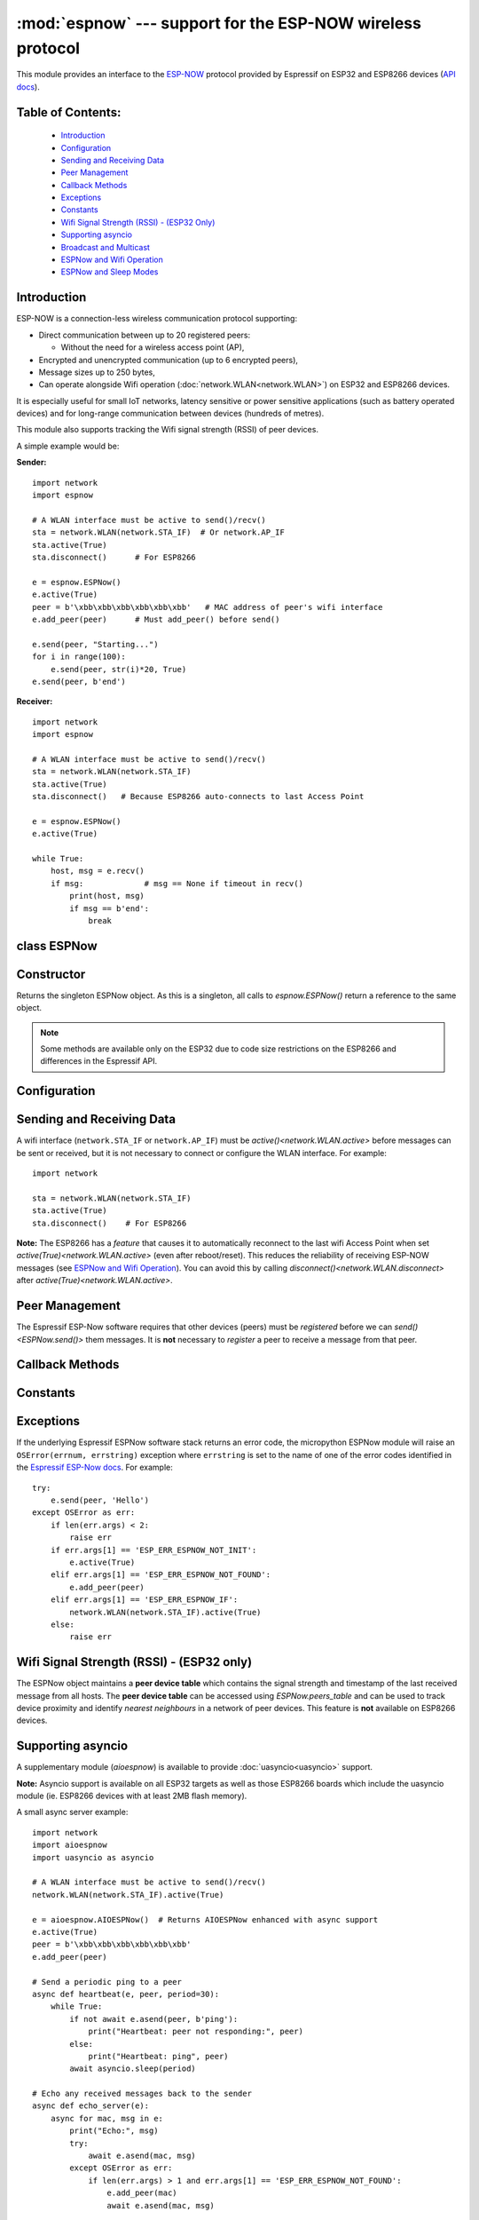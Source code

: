 :mod:`espnow` --- support for the ESP-NOW wireless protocol
===========================================================

.. module:: espnow
    :synopsis: ESP-NOW wireless protocol support

This module provides an interface to the `ESP-NOW <https://www.espressif.com/
en/products/software/esp-now/overview>`_ protocol provided by Espressif on
ESP32 and ESP8266 devices (`API docs <https://docs.espressif.com/
projects/esp-idf/en/latest/api-reference/network/esp_now.html>`_).

Table of Contents:
------------------

    - `Introduction`_
    - `Configuration`_
    - `Sending and Receiving Data`_
    - `Peer Management`_
    - `Callback Methods`_
    - `Exceptions`_
    - `Constants`_
    - `Wifi Signal Strength (RSSI) - (ESP32 Only)`_
    - `Supporting asyncio`_
    - `Broadcast and Multicast`_
    - `ESPNow and Wifi Operation`_
    - `ESPNow and Sleep Modes`_

Introduction
------------

ESP-NOW is a connection-less wireless communication protocol supporting:

- Direct communication between up to 20 registered peers:

  - Without the need for a wireless access point (AP),

- Encrypted and unencrypted communication (up to 6 encrypted peers),

- Message sizes up to 250 bytes,

- Can operate alongside Wifi operation (:doc:`network.WLAN<network.WLAN>`) on
  ESP32 and ESP8266 devices.

It is especially useful for small IoT networks, latency sensitive or power
sensitive applications (such as battery operated devices) and for long-range
communication between devices (hundreds of metres).

This module also supports tracking the Wifi signal strength (RSSI) of peer
devices.

A simple example would be:

**Sender:** ::

    import network
    import espnow

    # A WLAN interface must be active to send()/recv()
    sta = network.WLAN(network.STA_IF)  # Or network.AP_IF
    sta.active(True)
    sta.disconnect()      # For ESP8266

    e = espnow.ESPNow()
    e.active(True)
    peer = b'\xbb\xbb\xbb\xbb\xbb\xbb'   # MAC address of peer's wifi interface
    e.add_peer(peer)      # Must add_peer() before send()

    e.send(peer, "Starting...")
    for i in range(100):
        e.send(peer, str(i)*20, True)
    e.send(peer, b'end')

**Receiver:** ::

    import network
    import espnow

    # A WLAN interface must be active to send()/recv()
    sta = network.WLAN(network.STA_IF)
    sta.active(True)
    sta.disconnect()   # Because ESP8266 auto-connects to last Access Point

    e = espnow.ESPNow()
    e.active(True)

    while True:
        host, msg = e.recv()
        if msg:             # msg == None if timeout in recv()
            print(host, msg)
            if msg == b'end':
                break

class ESPNow
------------

Constructor
-----------

.. class:: ESPNow()

    Returns the singleton ESPNow object. As this is a singleton, all calls to
    `espnow.ESPNow()` return a reference to the same object.

    .. note::
      Some methods are available only on the ESP32 due to code size
      restrictions on the ESP8266 and differences in the Espressif API.

Configuration
-------------

.. method:: ESPNow.active([flag])

    Initialise or de-initialise the ESPNow communication protocol depending on
    the value of the ``flag`` optional argument.

    .. data:: Arguments:

      - ``flag``: Any python value which can be converted to a boolean type.

        - ``True``: Prepare the software and hardware for use of the ESPNow
          communication protocol, including:

          - initialise the ESPNow data structures,
          - allocate the recv data buffer,
          - invoke esp_now_init() and
          - register the send and recv callbacks.

        - ``False``: De-initialise the Espressif ESPNow software stack
          (esp_now_deinit()), disable callbacks, deallocate the recv
          data buffer and deregister all peers.

    If ``flag`` is not provided, return the current status of the ESPNow
    interface.

    .. data:: Returns:

        ``True`` if interface is currently *active*, else ``False``.

.. method:: ESPNow.config(param=value, ...)
            ESPNow.config('param')   (ESP32 only)

    Set or get configuration values of the ESPNow interface. To set values, use
    the keyword syntax, and one or more parameters can be set at a time. To get
    a value the parameter name should be quoted as a string, and just one
    parameter is queried at a time.

    **Note:** *Getting* parameters is not supported on the ESP8266.

    .. data:: Options:

        ``rxbuf``: *(default=526)* Get/set the size in bytes of the internal
        buffer used to store incoming ESPNow packet data. The default size is
        selected to fit two max-sized ESPNow packets (250 bytes) with associated
        mac_address (6 bytes), a message byte count (1 byte) and RSSI data plus
        buffer overhead. Increase this if you expect to receive a lot of large
        packets or expect bursty incoming traffic.

        **Note:** The recv buffer is allocated by `ESPNow.active()`. Changing
        this value will have no effect until the next call of
        `ESPNow.active(True)<ESPNow.active()>`.

        ``timeout``: *(default=300,000)* Default timeout (in milliseconds) for
        receiving ESPNOW messages. If ``timeout`` is less than zero, then wait
        forever. The timeout can also be provided as arg to
        `recv()`/`irecv()`/`recvinto()`.

        ``rate``: (ESP32 only, IDF>=4.3.0 only) Set the transmission speed for
        espnow packets. Must be set to a number from the allowed numeric values
        in `enum wifi_phy_rate_t
        <https://docs.espressif.com/projects/esp-idf/en/v4.4.1/esp32/
        api-reference/network/esp_wifi.html#_CPPv415wifi_phy_rate_t>`_.

    .. data:: Returns:

        ``None`` or the value of the parameter being queried.

    .. data:: Raises:

        - ``OSError(num, "ESP_ERR_ESPNOW_NOT_INIT")`` if not initialised.
        - ``ValueError()`` on invalid configuration options or values.

Sending and Receiving Data
--------------------------

A wifi interface (``network.STA_IF`` or ``network.AP_IF``) must be
`active()<network.WLAN.active>` before messages can be sent or received,
but it is not necessary to connect or configure the WLAN interface.
For example::

    import network

    sta = network.WLAN(network.STA_IF)
    sta.active(True)
    sta.disconnect()    # For ESP8266

**Note:** The ESP8266 has a *feature* that causes it to automatically reconnect
to the last wifi Access Point when set `active(True)<network.WLAN.active>` (even
after reboot/reset). This reduces the reliability of receiving ESP-NOW messages
(see `ESPNow and Wifi Operation`_). You can avoid this by calling
`disconnect()<network.WLAN.disconnect>` after
`active(True)<network.WLAN.active>`.

.. method:: ESPNow.send(mac, msg[, sync])
            ESPNow.send(msg)   (ESP32 only)

    Send the data contained in ``msg`` to the peer with given network ``mac``
    address. In the second form, ``mac=None`` and ``sync=True``. The peer must
    be registered with `ESPNow.add_peer()<ESPNow.add_peer()>` before the
    message can be sent.

    .. data:: Arguments:

      - ``mac``: byte string exactly ``espnow.ADDR_LEN`` (6 bytes) long or
        ``None``. If ``mac`` is ``None`` (ESP32 only) the message will be sent
        to all registered peers, except any broadcast or multicast MAC
        addresses.

      - ``msg``: string or byte-string up to ``espnow.MAX_DATA_LEN`` (250)
        bytes long.

      - ``sync``:

        - ``True``: (default) send ``msg`` to the peer(s) and wait for a
          response (or not).

        - ``False`` send ``msg`` and return immediately. Responses from the
          peers will be discarded.

    .. data:: Returns:

      ``True`` if ``sync=False`` or if ``sync=True`` and *all* peers respond,
      else ``False``.

    .. data:: Raises:

      - ``OSError(num, "ESP_ERR_ESPNOW_NOT_INIT")`` if not initialised.
      - ``OSError(num, "ESP_ERR_ESPNOW_NOT_FOUND")`` if peer is not registered.
      - ``OSError(num, "ESP_ERR_ESPNOW_IF")`` the wifi interface is not
        `active()<network.WLAN.active>`.
      - ``OSError(num, "ESP_ERR_ESPNOW_NO_MEM")`` internal ESP-NOW buffers are
        full.
      - ``ValueError()`` on invalid values for the parameters.

    **Note**: A peer will respond with success if its wifi interface is
    `active()<network.WLAN.active>` and set to the same channel as the sender,
    regardless of whether it has initialised it's ESP-Now system or is
    actively listening for ESP-Now traffic (see the Espressif ESP-Now docs).

.. method:: ESPNow.recv([timeout])

    Wait for an incoming message and return the ``mac`` adress of the peer and
    the message. **Note**: It is **not** necessary to register a peer (using
    `add_peer()<ESPNow.add_peer()>`) to receive a message from that peer.

    .. data:: Arguments:

        ``timeout``: *(Optional)* If provided and not `None`, sets a timeout (in
        milliseconds) for the read. The default timeout (5 minutes) is set using
        `ESPNow.config()`. If ``timeout`` is less than zero, then wait forever.

    .. data:: Returns:

      - ``(None, None)`` if ``timeout`` before a message is received, or

      - ``[mac, msg]``: where:

        - ``mac`` is a bytestring containing the address of the device which
          sent the message, and
        - ``msg`` is a bytestring containing the message.

    .. data:: Raises:

      - ``OSError(num, "ESP_ERR_ESPNOW_NOT_INIT")`` if not initialised.
      - ``OSError(num, "ESP_ERR_ESPNOW_IF")`` the wifi interface is not
        `active()<network.WLAN.active>`.
      - ``ValueError()`` on invalid ``timeout`` values.

    `ESPNow.recv()` will allocate new storage for the returned list and the
    ``peer`` and ``msg`` bytestrings. This can lead to memory fragmentation if
    the data rate is high. See `ESPNow.irecv()` for a memory-friendly
    alternative.


.. method:: ESPNow.irecv([timeout])

    Works like `ESPNow.recv()` but will re-use internal bytearrays to store the
    return values: ``[mac, peer]``, so that no new memory is allocated on each
    call.

    .. data:: Arguments:

        ``timeout``: *(Optional)* Timeout in milliseconds (see `ESPNow.recv()`).

    .. data:: Returns:

      - As for `ESPNow.recv()`, except that ``msg`` is a bytearray, instead of
        a bytestring. On the ESP8266, ``mac`` will also be a bytearray.

    .. data:: Raises:

      - See `ESPNow.recv()`.

    **Note:** You may also read messages by iterating over the ESPNow object,
    which will use `irecv()` method for alloc-free reads, eg: ::

      import espnow
      e = espnow.ESPNow(); e.active(True)
      for mac, msg in e:
          print(mac, msg)
          if mac is None:   # mac, msg will equal (None, None) on timeout
              break

.. method:: ESPNow.recvinto(data[, timeout])

    Wait for an incoming message and return the length of the message in bytes.
    This is the low-level method used by both `recv()<ESPNow.recv()>` and
    `irecv()` to read messages.

    .. data:: Arguments:

        ``data``: A list of at least two elements, ``[peer, msg]``. ``msg`` must
        be a bytearray large enough to hold the message (250 bytes). On the
        ESP8266, ``peer`` should be a bytearray of 6 bytes. The MAC address of
        the sender and the message will be stored in these bytearrays (see Note
        on ESP32 below).

        ``timeout``: *(Optional)* Timeout in milliseconds (see `ESPNow.recv()`).

    .. data:: Returns:

      - Length of message in bytes or 0 if ``timeout`` is reached before a
        message is received.

    .. data:: Raises:

      - See `ESPNow.recv()`.

    **Note:** On the ESP32:

    - It is unnecessary to provide a bytearray in the first element of the
      ``data`` list because it will be replaced by a reference to a unique
      ``peer`` address in the **peer device table** (see `ESPNow.peers_table`).
    - If the list is at least 4 elements long, the rssi and timestamp values
      will be saved as the 3rd and 4th elements.

.. method:: ESPNow.any()

    Check if data is available to be read with `ESPNow.recv()`.

    For more sophisticated querying of available characters use select.poll::

      import uselect as select
      import espnow

      e = espnow.ESPNow()
      poll = select.poll()
      poll.register(e, select.POLLIN)
      poll.poll(timeout)

    .. data:: Returns:

       ``True`` if data is available to be read, else ``False``.

.. method:: ESPNow.stats() (ESP32 only)

    .. data:: Returns:

      A 5-tuple containing the number of packets sent/received/lost:

      ``(tx_pkts, tx_responses, tx_failures, rx_packets, dropped_rx_packets)``

    Incoming packets are *dropped* when the recv buffers are full. To reduce
    packet loss, increase the ``rxbuf`` config parameters and ensure you are
    reading messages as quickly as possible.

    **Note**: Dropped packets will still be acknowledged to the sender as
    received.

Peer Management
---------------

The Espressif ESP-Now software requires that other devices (peers) must be
*registered* before we can `send()<ESPNow.send()>` them messages. It is
**not** necessary to *register* a peer to receive a message from that peer.

.. method:: ESPNow.set_pmk(pmk)

    Set the Primary Master Key (PMK) which is used to encrypt the Local Master
    Keys (LMK) for encrypting ESPNow data traffic. If this is not set, a
    default PMK is used by the underlying Espressif esp_now software stack.

    **Note:** messages will only be encrypted if ``lmk`` is also set in
    `ESPNow.add_peer()` (see `Security
    <https://docs.espressif.com/projects/esp-idf/en/latest/
    esp32/api-reference/network/esp_now.html#security>`_ in the Espressif API
    docs).

    .. data:: Arguments:

      ``pmk``: Must be a byte string, bytearray or string of length
      `espnow.KEY_LEN` (16 bytes).

    .. data:: Returns:

      ``None``

    .. data:: Raises:

      ``ValueError()`` on invalid ``pmk`` values.

.. method:: ESPNow.add_peer(mac, [lmk], [channel], [ifidx], [encrypt])
            ESPNow.add_peer(mac, param=value, ...)   (ESP32 only)

    Add/register the provided ``mac`` address as a peer. Additional parameters
    may also be specified as positional or keyword arguments:

    .. data:: Arguments:

        - ``mac``: The MAC address of the peer (as a 6-byte byte-string).

        - ``lmk``: The Local Master Key (LMK) key used to encrypt data
          transfers with this peer (unless the *encrypt* parameter is set to
          *False*). Must be:

          - a byte-string or bytearray or string of length ``espnow.KEY_LEN``
            (16 bytes), or

          - any non ``True`` python value (default= ``b''``), signifying an
            *empty* key which will disable encryption.

        - ``channel``: The wifi channel (2.4GHz) to communicate with this peer.
          Must be an integer from 0 to 14. If channel is set to 0 the current
          channel of the wifi device will be used. (default=0)

        - ``ifidx``: *(ESP32 only)* Index of the wifi interface which will be
          used to send data to this peer. Must be an integer set to
          ``network.STA_IF`` (=0) or ``network.AP_IF`` (=1).
          (default=0/``network.STA_IF``). See `ESPNow and Wifi Operation`_
          below for more information.

        - ``encrypt``: *(ESP32 only)* If set to ``True`` data exchanged with
          this peer will be encrypted with the PMK and LMK. (default =
          ``False``)

        **ESP8266**: Keyword args may not be used on the ESP8266.

        **Note:** The maximum number of peers which may be registered is 20
        (`espnow.MAX_TOTAL_PEER_NUM`), with a maximum of 6
        (`espnow.MAX_ENCRYPT_PEER_NUM`) of those peers with encryption enabled
        (see `ESP_NOW_MAX_ENCRYPT_PEER_NUM <https://docs.espressif.com/
        projects/esp-idf/en/latest/esp32/api-reference/network/
        esp_now.html#c.ESP_NOW_MAX_ENCRYPT_PEER_NUM>`_ in the Espressif API
        docs).

    .. data:: Raises:

        - ``OSError(num, "ESP_ERR_ESPNOW_NOT_INIT")`` if not initialised.
        - ``OSError(num, "ESP_ERR_ESPNOW_EXIST")`` if ``mac`` is already
          registered.
        - ``OSError(num, "ESP_ERR_ESPNOW_FULL")`` if too many peers are
          already registered.
        - ``ValueError()`` on invalid keyword args or values.

.. method:: ESPNow.del_peer(mac)

    Deregister the peer associated with the provided ``mac`` address.

    .. data:: Returns:

        ``None``

    .. data:: Raises:

        - ``OSError(num, "ESP_ERR_ESPNOW_NOT_INIT")`` if not initialised.
        - ``OSError(num, "ESP_ERR_ESPNOW_NOT_FOUND")`` if ``mac`` is not
          registered.
        - ``ValueError()`` on invalid ``mac`` values.

.. method:: ESPNow.get_peer(mac) (ESP32 only)

    Return information on a registered peer.

    .. data:: Returns:

        ``(mac, lmk, channel, ifidx, encrypt)``: a tuple of the "peer
        info" associated with the ``mac`` address.

    .. data:: Raises:

        - ``OSError(num, "ESP_ERR_ESPNOW_NOT_INIT")`` if not initialised.
        - ``OSError(num, "ESP_ERR_ESPNOW_NOT_FOUND")`` if ``mac`` is not
          registered.
        - ``ValueError()`` on invalid ``mac`` values.

.. method:: ESPNow.peer_count() (ESP32 only)

    Return the number of registered peers:

    - ``(peer_num, encrypt_num)``: where

      - ``peer_num`` is the number of peers which are registered, and
      - ``encrypt_num`` is the number of encrypted peers.

.. method:: ESPNow.get_peers() (ESP32 only)

    Return the "peer info" parameters for all the registered peers (as a tuple
    of tuples).

.. method:: ESPNow.mod_peer(mac, lmk, [channel], [ifidx], [encrypt]) (ESP32 only)
            ESPNow.mod_peer(mac, 'param'=value, ...) (ESP32 only)

    Modify the parameters of the peer associated with the provided ``mac``
    address. Parameters may be provided as positional or keyword arguments
    (see `ESPNow.add_peer()`).

Callback Methods
----------------

.. method:: ESPNow.irq(callback[, arg=None]) (ESP32 only)

  Set a callback function to be called *as soon as possible* after a message has
  been received from another ESPNow device. The function will be called with
  ``arg`` as an argument, eg: ::

          def recv_cb(e):
              print(e.irecv(0))
          e.irq(recv_cb, e)

  The `irq()<ESPNow.irq()>` callback method is an alternative method for
  processing incoming espnow messages, especially if the data rate is moderate
  and the device is *not too busy* but there are some caveats:

  - The scheduler stack *can* easily overflow and callbacks will be missed if
    packets are arriving at a sufficient rate or if other micropython components
    (eg, bluetooth, machine.Pin.irq(), machine.timer, i2s, ...) are exercising
    the scheduler stack. This method may be less reliable for dealing with
    bursts of messages, or high throughput or on a device which is busy dealing
    with other hardware operations.

  - For more information on *scheduled* function callbacks see:
    `micropython.schedule()<micropython.schedule>`.

Constants
---------

.. data:: espnow.MAX_DATA_LEN(=250)
          espnow.KEY_LEN(=16)
          espnow.ADDR_LEN(=6)
          espnow.MAX_TOTAL_PEER_NUM(=20)
          espnow.MAX_ENCRYPT_PEER_NUM(=6)

Exceptions
----------

If the underlying Espressif ESPNow software stack returns an error code,
the micropython ESPNow module will raise an ``OSError(errnum, errstring)``
exception where ``errstring`` is set to the name of one of the error codes
identified in the
`Espressif ESP-Now docs
<https://docs.espressif.com/projects/esp-idf/en/latest/
api-reference/network/esp_now.html#api-reference>`_. For example::

    try:
        e.send(peer, 'Hello')
    except OSError as err:
        if len(err.args) < 2:
            raise err
        if err.args[1] == 'ESP_ERR_ESPNOW_NOT_INIT':
            e.active(True)
        elif err.args[1] == 'ESP_ERR_ESPNOW_NOT_FOUND':
            e.add_peer(peer)
        elif err.args[1] == 'ESP_ERR_ESPNOW_IF':
            network.WLAN(network.STA_IF).active(True)
        else:
            raise err

Wifi Signal Strength (RSSI) - (ESP32 only)
------------------------------------------

The ESPNow object maintains a **peer device table** which contains the signal
strength and timestamp of the last received message from all hosts. The **peer
device table** can be accessed using `ESPNow.peers_table` and can be used to
track device proximity and identify *nearest neighbours* in a network of peer
devices. This feature is **not** available on ESP8266 devices.

.. data:: ESPNow.peers_table

    A reference to the **peer device table**: a dict of known peer devices
    and rssi values::

        {peer: [rssi, time_ms], ...}

    where:

    - ``peer`` is the peer MAC address (as `bytes`);
    - ``rssi`` is the wifi signal strength in dBm (-127 to 0) of the last
      message received from the peer; and
    - ``time_ms`` is the time the message was received (in milliseconds since
      system boot - wraps every 12 days).

    Example::

      >>> e.peers_table
      {b'\xaa\xaa\xaa\xaa\xaa\xaa': [-31, 18372],
       b'\xbb\xbb\xbb\xbb\xbb\xbb': [-43, 12541]}

    **Note**: the ``mac`` addresses returned by `recv()` are references to
    the ``peer`` key values in the **peer device table**.

    **Note**: RSSI and timestamp values in the device table are updated only
    when the message is read by the application.

Supporting asyncio
------------------

A supplementary module (`aioespnow`) is available to provide
:doc:`uasyncio<uasyncio>` support.

**Note:** Asyncio support is available on all ESP32 targets as well as those
ESP8266 boards which include the uasyncio module (ie. ESP8266 devices with at
least 2MB flash memory).

A small async server example::

    import network
    import aioespnow
    import uasyncio as asyncio

    # A WLAN interface must be active to send()/recv()
    network.WLAN(network.STA_IF).active(True)

    e = aioespnow.AIOESPNow()  # Returns AIOESPNow enhanced with async support
    e.active(True)
    peer = b'\xbb\xbb\xbb\xbb\xbb\xbb'
    e.add_peer(peer)

    # Send a periodic ping to a peer
    async def heartbeat(e, peer, period=30):
        while True:
            if not await e.asend(peer, b'ping'):
                print("Heartbeat: peer not responding:", peer)
            else:
                print("Heartbeat: ping", peer)
            await asyncio.sleep(period)

    # Echo any received messages back to the sender
    async def echo_server(e):
        async for mac, msg in e:
            print("Echo:", msg)
            try:
                await e.asend(mac, msg)
            except OSError as err:
                if len(err.args) > 1 and err.args[1] == 'ESP_ERR_ESPNOW_NOT_FOUND':
                    e.add_peer(mac)
                    await e.asend(mac, msg)

    async def main(e, peer, timeout, period):
        asyncio.create_task(heartbeat(e, peer, period))
        asyncio.create_task(echo_server(e))
        await asyncio.sleep(timeout)

    asyncio.run(main(e, peer, 120, 10))

.. module:: aioespnow
    :synopsis: ESP-NOW :doc:`uasyncio` support

.. class:: AIOESPNow()

    The `AIOESPNow` class inherits all the methods of `ESPNow<espnow.ESPNow>`
    and extends the interface with the following async methods.

.. method:: async AIOESPNow.arecv()

    Asyncio support for `ESPNow.recv()`. Note that this method does not take a
    timeout value as argument.

.. method:: async AIOESPNow.airecv()

    Asyncio support for `ESPNow.irecv()`. Note that this method does not take a
    timeout value as argument.

.. method:: async AIOESPNow.asend(mac, msg, sync=True)
            async AIOESPNow.asend(msg)

    Asyncio support for `ESPNow.send()`.

.. method:: __aiter__()/async __anext__()

    `AIOESPNow` also supports reading incoming messages by asynchronous
    iteration using ``async for``; eg::

      e = AIOESPNow()
      e.active(True)
      async def recv_till_halt(e):
          async for mac, msg in e:
              print(mac, msg)
              if msg == b'halt':
                break
      asyncio.run(recv_till_halt(e))

Broadcast and Multicast
-----------------------

All active ESP-Now clients will receive messages sent to their MAC address and
all devices (**except ESP8266 devices**) will also receive messages sent to the
``broadcast`` MAC address (``b'\xff\xff\xff\xff\xff\xff'``) or any multicast
MAC address.

All ESP-Now devices (including ESP8266 devices) can also send messages to the
``broadcast`` MAC address or any multicast MAC address.

To `send()<ESPNow.send()>` a broadcast message, the ``broadcast`` (or
multicast) MAC address must first be registered using
`add_peer()<ESPNow.add_peer()>`. `send()<ESPNow.send()>` will always return
``True`` for broadcasts, regardless of whether any devices receive the
message. It is not permitted to encrypt messages sent to the ``broadcast``
address or any multicast address.

**Note**: `ESPNow.send(None, msg)<ESPNow.send()>` will send to all registered
peers *except* the broadcast address. To send a broadcast or multicast
message, you must specify the ``broadcast`` (or multicast) MAC address as the
peer. For example::

    bcast = b'\xff' * 6
    e.add_peer(bcast)
    e.send(bcast, "Hello World!")

ESPNow and Wifi Operation
-------------------------

ESPNow messages may be sent and received on any `active()<network.WLAN.active>`
`WLAN<network.WLAN()>` interface (``network.STA_IF`` or ``network.AP_IF``), even
if that interface is also connected to a wifi network or configured as an access
point. When an ESP32 or ESP8266 device connects to a Wifi Access Point (see
`ESP32 Quickref <../esp32/quickref.html#networking>`__) the following things
happen which affect ESPNow communications:

1. Power saving mode (``ps_mode=WIFI_PS_MIN_MODEM``) is automatically activated;
   and
2. The radio on the esp device changes wifi ``channel`` to match the channel
   used by the Access Point.

**Power Saving Mode:** The power saving mode causes the device to turn off the
radio periodically (search the internet for "DTIM Interval" for further
details), making it unreliable in receiving ESPNow messages. This can be
resolved by either of:

1. Disabling the power-saving mode on the STA_IF interface (ESP32 only);

   - Use ``sta.config(ps_mode=WIFI_PS_NONE)``

2. Turning on the AP_IF interface will also disable the power saving mode.
   However, the device will then be advertising an active wifi access point.

   - You **may** also choose to send your messages via the AP_IF
     interface, but this is not necessary.
   - ESP8266 peers must send messages to this AP_IF interface (see below).

3. Configuring ESPNow clients to retry sending messages.

**Receiving messages from an ESP8266 device:** Strangely, an ESP32 device
connected to a wifi network using method 1 or 2 above, will receive ESP-Now
messages sent to the STA_IF MAC address from another ESP32 device, but will
**reject** messages from an ESP8266 device!!!. To receive messages from an
ESP8266 device, the AP_IF interface must be set to ``active(True)`` **and**
messages must be sent to the AP_IF MAC address.

**Managing wifi channels:** Any other espnow devices wishing to communicate with
a device which is also connected to a Wifi Access Point MUST use the same
channel. A common scenario is where one espnow device is connected to a wifi
router and acts as a proxy for messages from a group of sensors connected via
espnow:

**Proxy:** ::

  import network, time, espnow

  sta, ap = wifi_reset()  # Reset wifi to AP off, STA on and disconnected
  sta.connect('myssid', 'mypassword')
  while not sta.isconnected():              # Wait until connected...
      time.sleep(0.1)
  sta.config(ps_mode=network.WIFI_PS_NONE)  # ..then disable power saving
  # ap.active(True)  # Alternative to above

  # Print the wifi channel used AFTER finished connecting to access point
  print("Proxy running on channel:", sta.config("channel"))
  e = espnow.ESPNow(); e.active(True)
  for peer, msg in e:
      # Receive espnow messages and forward them to MQTT broker over wifi

**Sensor:** ::

  import network, espnow

  sta, ap = wifi_reset()   # Reset wifi to AP off, STA on and disconnected
  sta.config(channel=6)    # Change to the channel used by the proxy above.
  peer = b'0\xaa\xaa\xaa\xaa\xaa'  # MAC address of proxy
  e = espnow.ESPNow(); e.active(True);
  e.add_peer(peer)
  while True:
      msg = read_sensor()
      e.send(peer, msg)
      time.sleep(1)

Other issues to take care with when using ESPNow with wifi are:

- **Set WIFI to known state on startup:** Micropython does not reset the wifi
  peripheral after a soft reset. This can lead to unexpected behaviour. To
  guarantee the wifi is reset to a known state after a soft reset make sure you
  deactivate the STA_IF and AP_IF before setting them to the desired state at
  startup, eg.::

    import network, time

    def wifi_reset():   # Reset wifi to AP_IF off, STA_IF on and disconnected
      sta = network.WLAN(network.STA_IF); sta.active(False)
      ap = network.WLAN(network.AP_IF); ap.active(False)
      sta.active(True)
      while not sta.active():
          time.sleep(0.1)
      sta.disconnect()   # For ESP8266
      while sta.isconnected():
          time.sleep(0.1)
      return sta, ap

    sta, ap = wifi_reset()

  Remember that a soft reset occurs every time you connect to the device repl
  and when you type ``ctrl-D``.

- **STA_IF and AP_IF always operate on the same channel:** the AP_IF wil change
  channel when you connect to a wifi network; regardless of the channel you set
  for the AP_IF (see `Attention Note 3
  <https://docs.espressif.com/
  projects/esp-idf/en/latest/esp32/api-reference/network/esp_wifi.html
  #_CPPv419esp_wifi_set_config16wifi_interface_tP13wifi_config_t>`_
  ). After all, there is really only one wifi radio on the device, which is
  shared by the STA_IF and AP_IF virtual devices.

- **Disable automatic channel assignment on your wifi router:** If the wifi
  router for your wifi network is configured to automatically assign the wifi
  channel, it may change the channel for the network if it detects interference
  from other wifi routers. When this occurs, the ESP devices connected to the
  wifi network will also change channels to match the router, but other
  ESPNow-only devices will remain on the previous channel and communication will
  be lost. To mitigate this, either set your wifi router to use a fixed wifi
  channel or configure your devices to re-scan the wifi channels if they are
  unable to find their expected peers on the current channel.

- **Micropython re-scans wifi channels when trying to reconnect:** If the esp
  device is connected to a Wifi Access Point that goes down, micropython will
  automatically start scanning channels in an attempt to reconnect to the
  Access Point. This means espnow messages will be lost while scanning for the
  AP. This can be disabled by ``sta.config(reconnects=0)``, which will also
  disable the automatic reconnection after losing connection.

- Some versions of the ESP IDF only permit sending ESPNow packets from the
  STA_IF interface to peers which have been registered on the same wifi
  channel as the STA_IF::

    ESPNOW: Peer channel is not equal to the home channel, send fail!

ESPNow and Sleep Modes
----------------------

The `machine.lightsleep([time_ms])<machine.lightsleep>` and
`machine.deepsleep([time_ms])<machine.deepsleep>` functions can be used to put
the ESP32 and peripherals (including the WiFi and Bluetooth radios) to sleep.
This is useful in many applications to conserve battery power. However,
applications must disable the WLAN peripheral (using
`active(False)<network.WLAN.active>`) before entering light or deep sleep (see
`Sleep Modes <https://docs.espressif.com/
projects/esp-idf/en/latest/esp32/api-reference/system/sleep_modes.html>`_).
Otherwise the WiFi radio may not be initialised properly after wake from
sleep. If the ``STA_IF`` and ``AP_IF`` interfaces have both been set
`active(True)<network.WLAN.active()>` then both interfaces should be set
`active(False)<network.WLAN.active()>` before entering any sleep mode.

**Example:** deep sleep::

  import network, machine, espnow

  sta, ap = wifi_reset()            # Reset wifi to AP off, STA on and disconnected
  peer = b'0\xaa\xaa\xaa\xaa\xaa'   # MAC address of peer
  e = espnow.ESPNow()
  e.active(True)
  e.add_peer(peer)                  # Register peer on STA_IF

  print('Sending ping...')
  if not e.send(peer, b'ping'):
    print('Ping failed!')
  e.active(False)
  sta.active(False)                 # Disable the wifi before sleep
  print('Going to sleep...')
  machine.deepsleep(10000)          # Sleep for 10 seconds then reboot

**Example:** light sleep::

  import network, machine, espnow

  sta, ap = wifi_reset()            # Reset wifi to AP off, STA on and disconnected
  sta.config(channel=6)
  peer = b'0\xaa\xaa\xaa\xaa\xaa'   # MAC address of peer
  e = espnow.ESPNow()
  e.active(True)
  e.add_peer(peer)                  # Register peer on STA_IF

  while True:
    print('Sending ping...')
    if not e.send(peer, b'ping'):
      print('Ping failed!')
    sta.active(False)               # Disable the wifi before sleep
    print('Going to sleep...')
    machine.lightsleep(10000)       # Sleep for 10 seconds
    sta.active(True)
    sta.config(channel=6)           # Wifi loses config after lightsleep()


